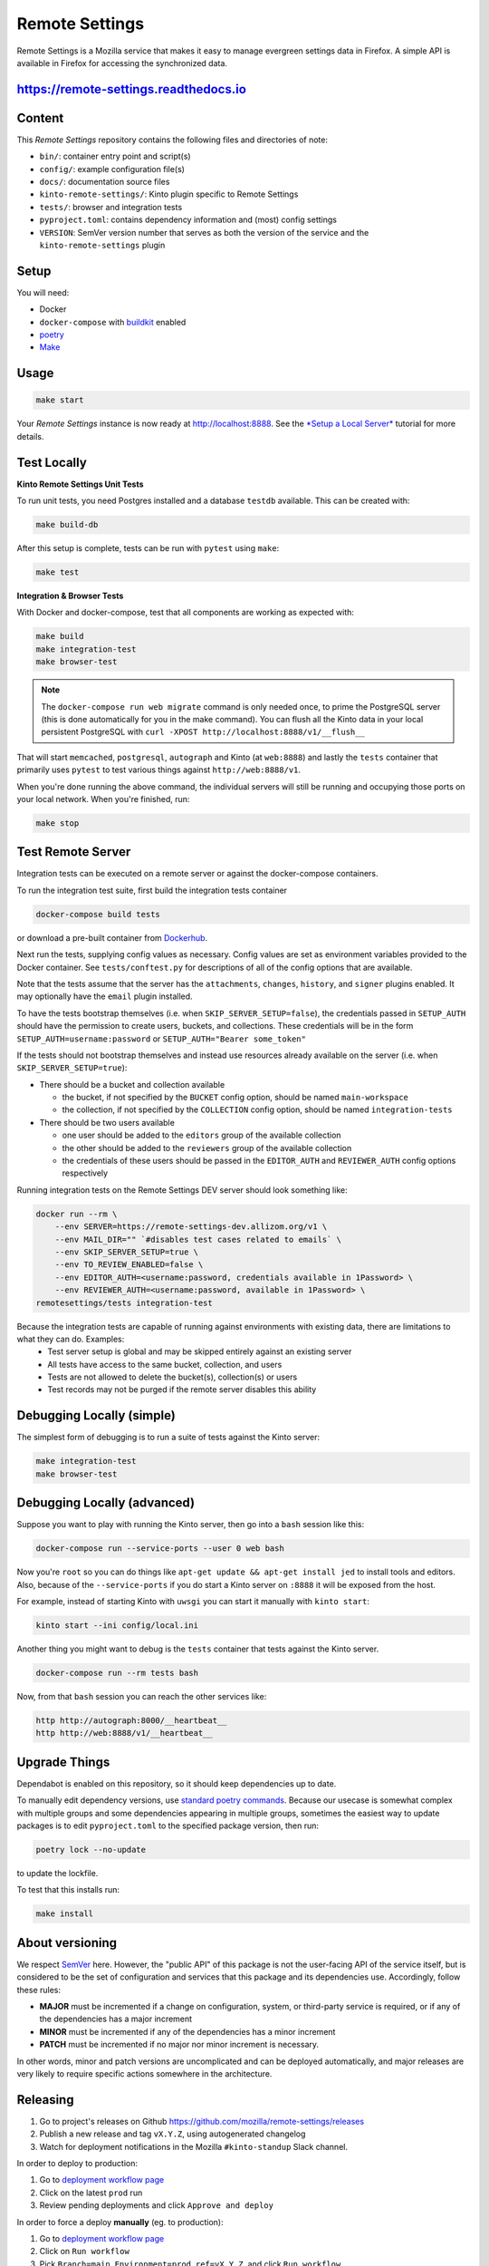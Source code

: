 Remote Settings
===============

Remote Settings is a Mozilla service that makes it easy to manage evergreen settings data in Firefox. A simple API is available in Firefox for accessing the synchronized data.

https://remote-settings.readthedocs.io
--------------------------------------

.. image:: https://img.shields.io/badge/Status-Sustain-green

Content
-------

This *Remote Settings* repository contains the following files and directories of note:

* ``bin/``: container entry point and script(s)
* ``config/``: example configuration file(s)
* ``docs/``: documentation source files
* ``kinto-remote-settings/``: Kinto plugin specific to Remote Settings
* ``tests/``: browser and integration tests
* ``pyproject.toml``: contains dependency information and (most) config settings
* ``VERSION``: SemVer version number that serves as both the version of the service and the ``kinto-remote-settings`` plugin

Setup
-----

You will need:

- Docker
- ``docker-compose`` with `buildkit <https://docs.docker.com/develop/develop-images/build_enhancements/>`_ enabled
- `poetry <https://python-poetry.org/>`_
- `Make <https://www.gnu.org/software/make/>`_

Usage
-----

.. code-block:: shell

    make start

Your *Remote Settings* instance is now ready at http://localhost:8888. See the `*Setup a Local Server* <https://remote-settings.readthedocs.io/en/latest/tutorial-local-server.html>`_ tutorial for more details.


Test Locally
------------

**Kinto Remote Settings Unit Tests**

To run unit tests, you need Postgres installed and a database ``testdb`` available. This can be created with:

.. code-block:: shell

    make build-db

After this setup is complete, tests can be run with ``pytest`` using ``make``:

.. code-block:: shell

    make test


**Integration & Browser Tests**

With Docker and docker-compose, test that all components are working as expected with:

.. code-block:: shell

    make build
    make integration-test
    make browser-test

.. note::

    The ``docker-compose run web migrate`` command is only needed once, to prime the
    PostgreSQL server (this is done automatically for you in the make command).
    You can flush all the Kinto data in your local persistent PostgreSQL with
    ``curl -XPOST http://localhost:8888/v1/__flush__``

That will start ``memcached``, ``postgresql``, ``autograph`` and Kinto (at ``web:8888``)
and lastly the ``tests`` container that primarily
uses ``pytest`` to test various things against ``http://web:8888/v1``.

When you're done running the above command, the individual servers will still
be running and occupying those ports on your local network. When you're
finished, run:

.. code-block:: shell

    make stop


Test Remote Server
------------------

Integration tests can be executed on a remote server or against the docker-compose containers.

To run the integration test suite, first build the integration tests container

.. code-block:: shell

    docker-compose build tests

or download a pre-built container from `Dockerhub <https://hub.docker.com/r/mozilla/remote-settings-integration-tests>`_.

Next run the tests, supplying config values as necessary. Config values are
set as environment variables provided to the Docker container. See
``tests/conftest.py`` for descriptions of all of the config options that are
available.

Note that the tests assume that the server has the ``attachments``,
``changes``, ``history``, and ``signer`` plugins enabled. It may optionally
have the ``email`` plugin installed.

To have the tests bootstrap themselves (i.e. when ``SKIP_SERVER_SETUP=false``),
the credentials passed in ``SETUP_AUTH`` should have the permission to create
users, buckets, and collections. These credentials will be in the form
``SETUP_AUTH=username:password`` or ``SETUP_AUTH="Bearer some_token"``

If the tests should not bootstrap themselves and instead use resources already
available on the server (i.e. when ``SKIP_SERVER_SETUP=true``):

- There should be a bucket and collection available

  - the bucket, if not specified by the ``BUCKET`` config option, should be named ``main-workspace``
  - the collection, if not specified by the ``COLLECTION`` config option, should be named ``integration-tests``

- There should be two users available

  - one user should be added to the ``editors`` group of the available collection
  - the other should be added to the ``reviewers`` group of the available collection
  - the credentials of these users should be passed in the ``EDITOR_AUTH`` and
    ``REVIEWER_AUTH`` config options respectively

Running integration tests on the Remote Settings DEV server should look something like:

.. code-block:: shell

    docker run --rm \
        --env SERVER=https://remote-settings-dev.allizom.org/v1 \
        --env MAIL_DIR="" `#disables test cases related to emails` \
        --env SKIP_SERVER_SETUP=true \
        --env TO_REVIEW_ENABLED=false \
        --env EDITOR_AUTH=<username:password, credentials available in 1Password> \
        --env REVIEWER_AUTH=<username:password, available in 1Password> \
    remotesettings/tests integration-test


Because the integration tests are capable of running against environments with existing data, there are limitations to what they can do. Examples:
 - Test server setup is global and may be skipped entirely against an existing server
 - All tests have access to the same bucket, collection, and users
 - Tests are not allowed to delete the bucket(s), collection(s) or users
 - Test records may not be purged if the remote server disables this ability



Debugging Locally (simple)
--------------------------

The simplest form of debugging is to run a suite of tests against the Kinto server:

.. code-block:: shell

    make integration-test
    make browser-test

Debugging Locally (advanced)
----------------------------

Suppose you want to play with running the Kinto server, then go into
a ``bash`` session like this:

.. code-block:: shell

    docker-compose run --service-ports --user 0 web bash

Now you're ``root`` so you can do things like ``apt-get update && apt-get install jed``
to install tools and editors. Also, because of the ``--service-ports`` if you do
start a Kinto server on ``:8888`` it will be exposed from the host.

For example, instead of starting Kinto with ``uwsgi`` you can start it
manually with ``kinto start``:

.. code-block:: shell

    kinto start --ini config/local.ini

Another thing you might want to debug is the ``tests`` container that tests
against the Kinto server.

.. code-block:: shell

    docker-compose run --rm tests bash

Now, from that ``bash`` session you can reach the other services like:

.. code-block:: shell

    http http://autograph:8000/__heartbeat__
    http http://web:8888/v1/__heartbeat__


Upgrade Things
--------------

Dependabot is enabled on this repository, so it should keep dependencies up to date.

To manually edit dependency versions, use `standard poetry commands <https://python-poetry.org/docs/master/managing-dependencies/>`_. Because our
usecase is somewhat complex with multiple groups and some dependencies appearing
in multiple groups, sometimes the easiest way to update packages is to edit
``pyproject.toml`` to the specified package version, then run:

.. code-block:: shell

    poetry lock --no-update

to update the lockfile.

To test that this installs run:

.. code-block:: shell

    make install


About versioning
----------------

We respect `SemVer <http://semver.org>`_ here. However, the "public API" of this package is not the user-facing API of the service itself, but is considered to be the set of configuration and services that this package and its dependencies use. Accordingly, follow these rules:

* **MAJOR** must be incremented if a change on configuration, system, or third-party service is required, or if any of the dependencies has a major increment
* **MINOR** must be incremented if any of the dependencies has a minor increment
* **PATCH** must be incremented if no major nor minor increment is necessary.

In other words, minor and patch versions are uncomplicated and can be deployed automatically, and major releases are very likely to require specific actions somewhere in the architecture.


Releasing
---------

1. Go to project's releases on Github https://github.com/mozilla/remote-settings/releases
2. Publish a new release and tag ``vX.Y.Z``, using autogenerated changelog
3. Watch for deployment notifications in the Mozilla ``#kinto-standup`` Slack channel.

In order to deploy to production:

1. Go to `deployment workflow page <https://github.com/mozilla-sre-deploy/deploy-remote-settings/actions/workflows/gcp.yaml>`_
2. Click on the latest ``prod`` run
3. Review pending deployments and click ``Approve and deploy``

In order to force a deploy **manually** (eg. to production):

1. Go to `deployment workflow page <https://github.com/mozilla-sre-deploy/deploy-remote-settings/actions/workflows/gcp.yaml>`_
2. Click on ``Run workflow``
3. Pick ``Branch=main``, ``Environment=prod``, ``ref=vX.Y.Z``, and click ``Run workflow``

See `Environments <https://remote-settings.readthedocs.io/en/latest/getting-started.html#environments>`_ section for more details about deployments.
